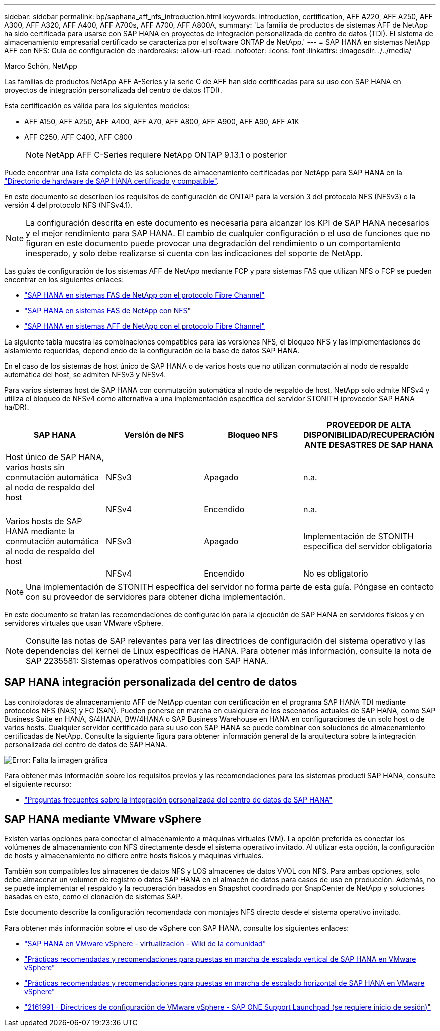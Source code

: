 ---
sidebar: sidebar 
permalink: bp/saphana_aff_nfs_introduction.html 
keywords: introduction, certification, AFF A220, AFF A250, AFF A300, AFF A320, AFF A400, AFF A700s, AFF A700, AFF A800A, 
summary: 'La familia de productos de sistemas AFF de NetApp ha sido certificada para usarse con SAP HANA en proyectos de integración personalizada de centro de datos (TDI). El sistema de almacenamiento empresarial certificado se caracteriza por el software ONTAP de NetApp.' 
---
= SAP HANA en sistemas NetApp AFF con NFS: Guía de configuración de
:hardbreaks:
:allow-uri-read: 
:nofooter: 
:icons: font
:linkattrs: 
:imagesdir: ./../media/


Marco Schön, NetApp

Las familias de productos NetApp AFF A-Series y la serie C de AFF han sido certificadas para su uso con SAP HANA en proyectos de integración personalizada del centro de datos (TDI).

Esta certificación es válida para los siguientes modelos:

* AFF A150, AFF A250, AFF A400, AFF A70, AFF A800, AFF A900, AFF A90, AFF A1K
* AFF C250, AFF C400, AFF C800
+

NOTE: NetApp AFF C-Series requiere NetApp ONTAP 9.13.1 o posterior



Puede encontrar una lista completa de las soluciones de almacenamiento certificadas por NetApp para SAP HANA en la https://www.sap.com/dmc/exp/2014-09-02-hana-hardware/enEN/#/solutions?filters=v:deCertified;ve:13["Directorio de hardware de SAP HANA certificado y compatible"^].

En este documento se describen los requisitos de configuración de ONTAP para la versión 3 del protocolo NFS (NFSv3) o la versión 4 del protocolo NFS (NFSv4.1).


NOTE: La configuración descrita en este documento es necesaria para alcanzar los KPI de SAP HANA necesarios y el mejor rendimiento para SAP HANA. El cambio de cualquier configuración o el uso de funciones que no figuran en este documento puede provocar una degradación del rendimiento o un comportamiento inesperado, y solo debe realizarse si cuenta con las indicaciones del soporte de NetApp.

Las guías de configuración de los sistemas AFF de NetApp mediante FCP y para sistemas FAS que utilizan NFS o FCP se pueden encontrar en los siguientes enlaces:

* https://docs.netapp.com/us-en/netapp-solutions-sap/bp/saphana_fas_fc_introduction.html["SAP HANA en sistemas FAS de NetApp con el protocolo Fibre Channel"^]
* https://docs.netapp.com/us-en/netapp-solutions-sap/bp/saphana-fas-nfs_introduction.html["SAP HANA en sistemas FAS de NetApp con NFS"^]
* https://docs.netapp.com/us-en/netapp-solutions-sap/bp/saphana_aff_fc_introduction.html["SAP HANA en sistemas AFF de NetApp con el protocolo Fibre Channel"^]


La siguiente tabla muestra las combinaciones compatibles para las versiones NFS, el bloqueo NFS y las implementaciones de aislamiento requeridas, dependiendo de la configuración de la base de datos SAP HANA.

En el caso de los sistemas de host único de SAP HANA o de varios hosts que no utilizan conmutación al nodo de respaldo automática del host, se admiten NFSv3 y NFSv4.

Para varios sistemas host de SAP HANA con conmutación automática al nodo de respaldo de host, NetApp solo admite NFSv4 y utiliza el bloqueo de NFSv4 como alternativa a una implementación específica del servidor STONITH (proveedor SAP HANA ha/DR).

|===
| SAP HANA | Versión de NFS | Bloqueo NFS | PROVEEDOR DE ALTA DISPONIBILIDAD/RECUPERACIÓN ANTE DESASTRES DE SAP HANA 


| Host único de SAP HANA, varios hosts sin conmutación automática al nodo de respaldo del host | NFSv3 | Apagado | n.a. 


|  | NFSv4 | Encendido | n.a. 


| Varios hosts de SAP HANA mediante la conmutación automática al nodo de respaldo del host | NFSv3 | Apagado | Implementación de STONITH específica del servidor obligatoria 


|  | NFSv4 | Encendido | No es obligatorio 
|===

NOTE: Una implementación de STONITH específica del servidor no forma parte de esta guía. Póngase en contacto con su proveedor de servidores para obtener dicha implementación.

En este documento se tratan las recomendaciones de configuración para la ejecución de SAP HANA en servidores físicos y en servidores virtuales que usan VMware vSphere.


NOTE: Consulte las notas de SAP relevantes para ver las directrices de configuración del sistema operativo y las dependencias del kernel de Linux específicas de HANA. Para obtener más información, consulte la nota de SAP 2235581: Sistemas operativos compatibles con SAP HANA.



== SAP HANA integración personalizada del centro de datos

Las controladoras de almacenamiento AFF de NetApp cuentan con certificación en el programa SAP HANA TDI mediante protocolos NFS (NAS) y FC (SAN). Pueden ponerse en marcha en cualquiera de los escenarios actuales de SAP HANA, como SAP Business Suite en HANA, S/4HANA, BW/4HANA o SAP Business Warehouse en HANA en configuraciones de un solo host o de varios hosts. Cualquier servidor certificado para su uso con SAP HANA se puede combinar con soluciones de almacenamiento certificadas de NetApp. Consulte la siguiente figura para obtener información general de la arquitectura sobre la integración personalizada del centro de datos de SAP HANA.

image:saphana_aff_nfs_image1.png["Error: Falta la imagen gráfica"]

Para obtener más información sobre los requisitos previos y las recomendaciones para los sistemas producti SAP HANA, consulte el siguiente recurso:

* http://go.sap.com/documents/2016/05/e8705aae-717c-0010-82c7-eda71af511fa.html["Preguntas frecuentes sobre la integración personalizada del centro de datos de SAP HANA"^]




== SAP HANA mediante VMware vSphere

Existen varias opciones para conectar el almacenamiento a máquinas virtuales (VM). La opción preferida es conectar los volúmenes de almacenamiento con NFS directamente desde el sistema operativo invitado. Al utilizar esta opción, la configuración de hosts y almacenamiento no difiere entre hosts físicos y máquinas virtuales.

También son compatibles los almacenes de datos NFS y LOS almacenes de datos VVOL con NFS. Para ambas opciones, solo debe almacenar un volumen de registro o datos SAP HANA en el almacén de datos para casos de uso en producción. Además, no se puede implementar el respaldo y la recuperación basados en Snapshot coordinado por SnapCenter de NetApp y soluciones basadas en esto, como el clonación de sistemas SAP.

Este documento describe la configuración recomendada con montajes NFS directo desde el sistema operativo invitado.

Para obtener más información sobre el uso de vSphere con SAP HANA, consulte los siguientes enlaces:

* link:https://wiki.scn.sap.com/wiki/display/VIRTUALIZATION/SAP+HANA+on+VMware+vSphere["SAP HANA en VMware vSphere - virtualización - Wiki de la comunidad"^]
* link:http://www.vmware.com/files/pdf/SAP_HANA_on_vmware_vSphere_best_practices_guide.pdf["Prácticas recomendadas y recomendaciones para puestas en marcha de escalado vertical de SAP HANA en VMware vSphere"^]
* link:http://www.vmware.com/files/pdf/sap-hana-scale-out-deployments-on-vsphere.pdf["Prácticas recomendadas y recomendaciones para puestas en marcha de escalado horizontal de SAP HANA en VMware vSphere"^]
* link:https://launchpad.support.sap.com/#/notes/2161991["2161991 - Directrices de configuración de VMware vSphere - SAP ONE Support Launchpad (se requiere inicio de sesión)"^]

